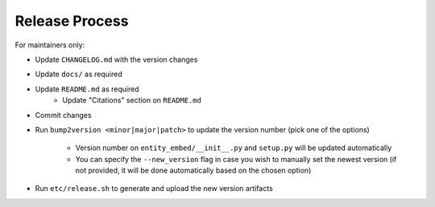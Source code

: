 Release Process
===============

For maintainers only:

- Update ``CHANGELOG.md`` with the version changes
- Update ``docs/`` as required
- Update ``README.md`` as required
    - Update "Citations" section on ``README.md``
- Commit changes
- Run ``bump2version <minor|major|patch>`` to update the version number (pick one of the options)

    - Version number on ``entity_embed/__init__.py`` and ``setup.py`` will be updated automatically
    - You can specify the ``--new_version`` flag in case you wish to manually set the newest version (if not provided, it will be done automatically based on the chosen option)

- Run ``etc/release.sh`` to generate and upload the new version artifacts

